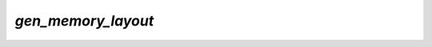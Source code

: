 `gen_memory_layout`
===================

.. argparse::
   :module: camelot.barbican._internals.gen_memory_layout
   :func: argument_parser
   :prog: barbican --internal gen_memory_layout

.. seealso::

    :py:mod:`camelot.barbican._internals.gen_memory_layout` module documentation
